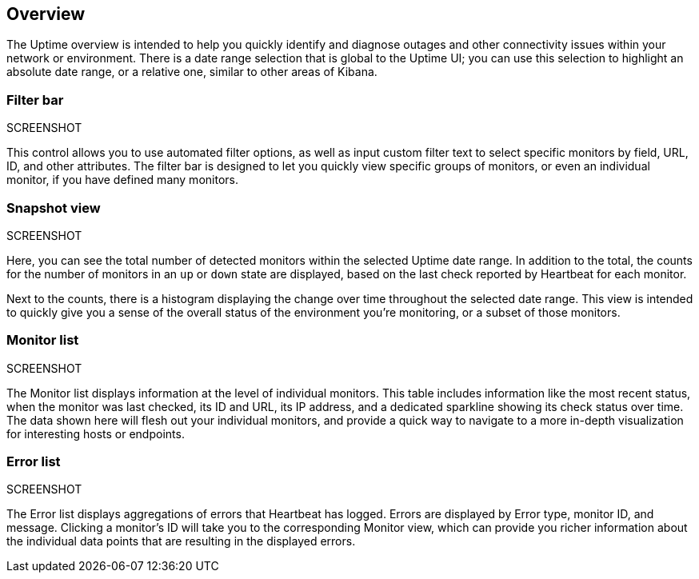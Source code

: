 [role="xpack"]
[[uptime-overview]]

== Overview

The Uptime overview is intended to help you quickly identify and diagnose outages and
other connectivity issues within your network or environment. There is a date range
selection that is global to the Uptime UI; you can use this selection to highlight
an absolute date range, or a relative one, similar to other areas of Kibana.

[float]
=== Filter bar
SCREENSHOT

This control allows you to use automated filter options, as well as input custom filter
text to select specific monitors by field, URL, ID, and other attributes.
The filter bar is designed to let you quickly view specific groups of monitors, or even
an individual monitor, if you have defined many monitors.

[float]
=== Snapshot view
SCREENSHOT

Here, you can see the total number of detected monitors within the selected
Uptime date range. In addition to the total, the counts for the number of monitors
in an `up` or `down` state are displayed, based on the last check reported by Heartbeat
for each monitor.

Next to the counts, there is a histogram displaying the change over time throughout the
selected date range. This view is intended to quickly give you a sense of the overall
status of the environment you're monitoring, or a subset of those monitors.

[float]
=== Monitor list
SCREENSHOT

The Monitor list displays information at the level of individual monitors. This table
includes information like the most recent status, when the monitor was last checked, its
ID and URL, its IP address, and a dedicated sparkline showing its check status
over time. The data shown here will flesh out your individual monitors, and provide a quick
way to navigate to a more in-depth visualization for interesting hosts or endpoints.

[float]
=== Error list
SCREENSHOT

The Error list displays aggregations of errors that Heartbeat has logged. Errors are
displayed by Error type, monitor ID, and message. Clicking a monitor's ID will take you
to the corresponding Monitor view, which can provide you richer information about the individual
data points that are resulting in the displayed errors.
